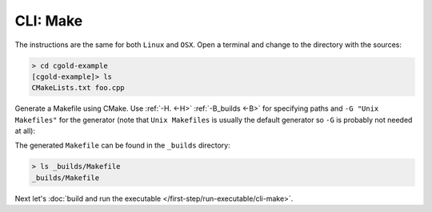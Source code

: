 .. Copyright (c) 2016, Ruslan Baratov
.. All rights reserved.

CLI: Make
---------

The instructions are the same for both ``Linux`` and ``OSX``. Open a terminal and change
to the directory with the sources:

.. code-block:: none

  > cd cgold-example
  [cgold-example]> ls
  CMakeLists.txt foo.cpp

Generate a Makefile using CMake. Use :ref:`-H. <-H>` :ref:`-B_builds <-B>` for
specifying paths and ``-G "Unix Makefiles"`` for the generator (note that
``Unix Makefiles`` is usually the default generator so ``-G`` is probably not
needed at all):

.. code-block:: none
  :emphasize-lines: 1, 18

  [cgold-example]> cmake -H. -B_builds -G "Unix Makefiles"
  -- The C compiler identification is GNU 4.8.4
  -- The CXX compiler identification is GNU 4.8.4
  -- Check for working C compiler: /usr/bin/cc
  -- Check for working C compiler: /usr/bin/cc -- works
  -- Detecting C compiler ABI info
  -- Detecting C compiler ABI info - done
  -- Detecting C compile features
  -- Detecting C compile features - done
  -- Check for working CXX compiler: /usr/bin/c++
  -- Check for working CXX compiler: /usr/bin/c++ -- works
  -- Detecting CXX compiler ABI info
  -- Detecting CXX compiler ABI info - done
  -- Detecting CXX compile features
  -- Detecting CXX compile features - done
  -- Configuring done
  -- Generating done
  -- Build files have been written to: /.../cgold-example/_builds

The generated ``Makefile`` can be found in the ``_builds`` directory:

.. code-block:: none

  > ls _builds/Makefile
  _builds/Makefile

Next let's :doc:`build and run the executable </first-step/run-executable/cli-make>`.
